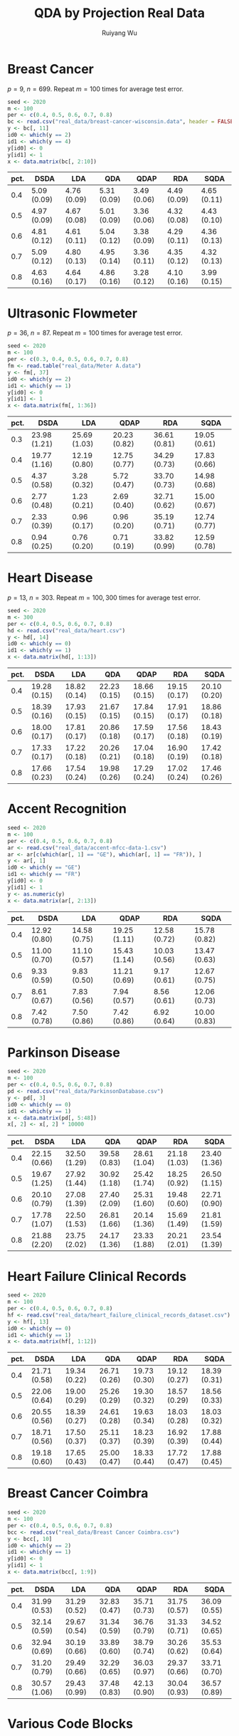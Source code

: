#+title: QDA by Projection Real Data
#+author: Ruiyang Wu

#+property: header-args :session *R:QDA by Projection* :results output silent :eval no-export

#+name: r initialization
#+begin_src R :exports none
  library(doParallel)
  library(doRNG)
  library(tidyr)
  library(dplyr)
  library(ggplot2)
  source("R/datasplit.R")
  source("R/data_analysis_wrapper.R")
  source("R/data_summary.R")
  source("R/resave.R")
  num_cores <- detectCores()
  registerDoParallel(cores = num_cores)
  if (file.exists("out/real_data_summary.RData"))
    load("out/real_data_summary.RData")
#+end_src

* Breast Cancer
$p=9$, $n=699$. Repeat $m=100$ times for average test error.

#+name: breast cancer setup
#+begin_src R
  seed <- 2020
  m <- 100
  per <- c(0.4, 0.5, 0.6, 0.7, 0.8)
  bc <- read.csv("real_data/breast-cancer-wisconsin.data", header = FALSE)
  y <- bc[, 11]
  id0 <- which(y == 2)
  id1 <- which(y == 4)
  y[id0] <- 0
  y[id1] <- 1
  x <- data.matrix(bc[, 2:10])
#+end_src

#+call: data split()

#+call: models evaluation(name="breast_cancer")

#+call: data summary[:results value replace :colnames yes](name="breast_cancer")

#+RESULTS:
| pct. | DSDA        | LDA         | QDA         | QDAP        | RDA         | SQDA        |
|------+-------------+-------------+-------------+-------------+-------------+-------------|
|  0.4 | 5.09 (0.09) | 4.76 (0.09) | 5.31 (0.09) | 3.49 (0.06) | 4.49 (0.09) | 4.65 (0.11) |
|  0.5 | 4.97 (0.09) | 4.67 (0.08) | 5.01 (0.09) | 3.36 (0.06) | 4.32 (0.08) | 4.43 (0.10) |
|  0.6 | 4.81 (0.12) | 4.61 (0.11) | 5.04 (0.12) | 3.38 (0.09) | 4.29 (0.11) | 4.36 (0.13) |
|  0.7 | 5.09 (0.12) | 4.80 (0.13) | 4.95 (0.14) | 3.36 (0.11) | 4.35 (0.12) | 4.32 (0.13) |
|  0.8 | 4.63 (0.16) | 4.64 (0.17) | 4.86 (0.16) | 3.28 (0.12) | 4.10 (0.16) | 3.99 (0.15) |

* Ultrasonic Flowmeter
$p=36$, $n=87$. Repeat $m=100$ times for average test error.

#+name: flowmeter setup
#+begin_src R
  seed <- 2020
  m <- 100
  per <- c(0.3, 0.4, 0.5, 0.6, 0.7, 0.8)
  fm <- read.table("real_data/Meter A.data")
  y <- fm[, 37]
  id0 <- which(y == 2)
  id1 <- which(y == 1)
  y[id0] <- 0
  y[id1] <- 1
  x <- data.matrix(fm[, 1:36])
#+end_src

#+call: data split()

#+call: models evaluation(qda="FALSE",name="flowmeter")

#+call: data summary[:results value replace :colnames yes](name="flowmeter")

#+RESULTS:
| pct. | DSDA         | LDA          | QDAP         | RDA          | SQDA         |
|------+--------------+--------------+--------------+--------------+--------------|
|  0.3 | 23.98 (1.21) | 25.69 (1.03) | 20.23 (0.82) | 36.61 (0.81) | 19.05 (0.61) |
|  0.4 | 19.77 (1.16) | 12.19 (0.80) | 12.75 (0.77) | 34.29 (0.73) | 17.83 (0.66) |
|  0.5 | 4.37 (0.58)  | 3.28 (0.32)  | 5.72 (0.47)  | 33.70 (0.73) | 14.98 (0.68) |
|  0.6 | 2.77 (0.48)  | 1.23 (0.21)  | 2.69 (0.40)  | 32.71 (0.62) | 15.00 (0.67) |
|  0.7 | 2.33 (0.39)  | 0.96 (0.17)  | 0.96 (0.20)  | 35.19 (0.71) | 12.74 (0.77) |
|  0.8 | 0.94 (0.25)  | 0.76 (0.20)  | 0.71 (0.19)  | 33.82 (0.99) | 12.59 (0.78) |

* Heart Disease
$p=13$, $n=303$. Repeat $m=100,300$ times for average test error.

#+name: heart disease setup
#+begin_src R
  seed <- 2020
  m <- 300
  per <- c(0.4, 0.5, 0.6, 0.7, 0.8)
  hd <- read.csv("real_data/heart.csv")
  y <- hd[, 14]
  id0 <- which(y == 0)
  id1 <- which(y == 1)
  x <- data.matrix(hd[, 1:13])
#+end_src

#+call: data split()

#+call: models evaluation(name="heart_disease")

#+call: data summary[:results value replace :colnames yes](name="heart_disease")

#+RESULTS:
| pct. | DSDA         | LDA          | QDA          | QDAP         | RDA          | SQDA         |
|------+--------------+--------------+--------------+--------------+--------------+--------------|
|  0.4 | 19.28 (0.15) | 18.82 (0.14) | 22.23 (0.15) | 18.66 (0.15) | 19.15 (0.17) | 20.10 (0.20) |
|  0.5 | 18.39 (0.16) | 17.93 (0.15) | 21.67 (0.15) | 17.84 (0.15) | 17.91 (0.17) | 18.86 (0.18) |
|  0.6 | 18.00 (0.17) | 17.81 (0.17) | 20.86 (0.18) | 17.59 (0.17) | 17.56 (0.18) | 18.43 (0.19) |
|  0.7 | 17.33 (0.17) | 17.22 (0.18) | 20.26 (0.21) | 17.04 (0.18) | 16.90 (0.19) | 17.42 (0.18) |
|  0.8 | 17.66 (0.23) | 17.54 (0.24) | 19.98 (0.26) | 17.29 (0.24) | 17.02 (0.24) | 17.46 (0.26) |

* Accent Recognition

#+name: accent recognition setup
#+begin_src R
  seed <- 2020
  m <- 100
  per <- c(0.4, 0.5, 0.6, 0.7, 0.8)
  ar <- read.csv("real_data/accent-mfcc-data-1.csv")
  ar <- ar[c(which(ar[, 1] == "GE"), which(ar[, 1] == "FR")), ]
  y <- ar[, 1]
  id0 <- which(y == "GE")
  id1 <- which(y == "FR")
  y[id0] <- 0
  y[id1] <- 1
  y <- as.numeric(y)
  x <- data.matrix(ar[, 2:13])
#+end_src

#+call: data split()

#+call: models evaluation(qda="FALSE",name="accent_rec")

#+call: data summary[:results value replace :colnames yes](name="accent_rec")

#+RESULTS:
| pct. | DSDA         | LDA          | QDAP         | RDA          | SQDA         |
|------+--------------+--------------+--------------+--------------+--------------|
|  0.4 | 12.92 (0.80) | 14.58 (0.75) | 19.25 (1.11) | 12.58 (0.72) | 15.78 (0.82) |
|  0.5 | 11.00 (0.70) | 11.10 (0.57) | 15.43 (1.14) | 10.03 (0.56) | 13.47 (0.63) |
|  0.6 | 9.33 (0.59)  | 9.83 (0.50)  | 11.21 (0.69) | 9.17 (0.61)  | 12.67 (0.75) |
|  0.7 | 8.61 (0.67)  | 7.83 (0.56)  | 7.94 (0.57)  | 8.56 (0.61)  | 12.06 (0.73) |
|  0.8 | 7.42 (0.78)  | 7.50 (0.86)  | 7.42 (0.86)  | 6.92 (0.64)  | 10.00 (0.83) |

* Parkinson Disease

#+name: parkinson disease setup
#+begin_src R
  seed <- 2020
  m <- 100
  per <- c(0.4, 0.5, 0.6, 0.7, 0.8)
  pd <- read.csv("real_data/ParkinsonDatabase.csv")
  y <- pd[, 3]
  id0 <- which(y == 0)
  id1 <- which(y == 1)
  x <- data.matrix(pd[, 5:48])
  x[, 2] <- x[, 2] * 10000
#+end_src

#+call: data split()

#+call: models evaluation(name="parkinson")

#+call: data summary[:results value replace :colnames yes](name="parkinson")

#+RESULTS:
| pct. | DSDA         | LDA          | QDA          | QDAP         | RDA          | SQDA         |
|------+--------------+--------------+--------------+--------------+--------------+--------------|
|  0.4 | 22.15 (0.66) | 32.50 (1.29) | 39.58 (0.83) | 28.61 (1.04) | 21.18 (1.03) | 23.40 (1.36) |
|  0.5 | 19.67 (1.25) | 27.92 (1.44) | 30.92 (1.18) | 25.42 (1.74) | 18.25 (0.92) | 26.50 (1.15) |
|  0.6 | 20.10 (0.79) | 27.08 (1.39) | 27.40 (2.09) | 25.31 (1.60) | 19.48 (0.60) | 22.71 (0.90) |
|  0.7 | 17.78 (1.07) | 22.50 (1.53) | 26.81 (1.66) | 20.14 (1.36) | 15.69 (1.49) | 21.81 (1.59) |
|  0.8 | 21.88 (2.20) | 23.75 (2.02) | 24.17 (1.36) | 23.33 (1.88) | 20.21 (2.01) | 23.54 (1.39) |

* Heart Failure Clinical Records

#+name: heart failure setup
#+begin_src R
  seed <- 2020
  m <- 100
  per <- c(0.4, 0.5, 0.6, 0.7, 0.8)
  hf <- read.csv("real_data/heart_failure_clinical_records_dataset.csv")
  y <- hf[, 13]
  id0 <- which(y == 0)
  id1 <- which(y == 1)
  x <- data.matrix(hf[, 1:12])
#+end_src

#+call: data split()

#+call: models evaluation(name="heart_failure")

#+call: data summary[:results value replace :colnames yes](name="heart_failure")

#+RESULTS:
| pct. | DSDA         | LDA          | QDA          | QDAP         | RDA          | SQDA         |
|------+--------------+--------------+--------------+--------------+--------------+--------------|
|  0.4 | 21.71 (0.58) | 19.34 (0.22) | 26.71 (0.26) | 19.73 (0.30) | 19.12 (0.27) | 18.39 (0.31) |
|  0.5 | 22.06 (0.64) | 19.00 (0.29) | 25.26 (0.29) | 19.30 (0.32) | 18.57 (0.29) | 18.56 (0.33) |
|  0.6 | 20.55 (0.56) | 18.39 (0.27) | 24.61 (0.28) | 19.63 (0.34) | 18.03 (0.28) | 18.03 (0.32) |
|  0.7 | 18.71 (0.56) | 17.50 (0.37) | 25.11 (0.37) | 18.23 (0.39) | 16.92 (0.39) | 17.88 (0.44) |
|  0.8 | 19.18 (0.60) | 17.65 (0.43) | 25.00 (0.47) | 18.33 (0.44) | 17.72 (0.47) | 17.88 (0.45) |

* Breast Cancer Coimbra

#+name: breast cancer coimbre setup
#+begin_src R
  seed <- 2020
  m <- 100
  per <- c(0.4, 0.5, 0.6, 0.7, 0.8)
  bcc <- read.csv("real_data/Breast Cancer Coimbra.csv")
  y <- bcc[, 10]
  id0 <- which(y == 2)
  id1 <- which(y == 1)
  y[id0] <- 0
  y[id1] <- 1
  x <- data.matrix(bcc[, 1:9])
#+end_src

#+call: data split()

#+call: models evaluation(name="breast_cancer_coimbra")

#+call: data summary[:results value replace :colnames yes](name="breast_cancer_coimbra")

#+RESULTS:
| pct. | DSDA         | LDA          | QDA          | QDAP         | RDA          | SQDA         |
|------+--------------+--------------+--------------+--------------+--------------+--------------|
|  0.4 | 31.99 (0.53) | 31.29 (0.52) | 32.83 (0.47) | 35.71 (0.73) | 31.75 (0.57) | 36.09 (0.55) |
|  0.5 | 32.14 (0.59) | 29.67 (0.54) | 31.34 (0.59) | 36.76 (0.79) | 31.33 (0.71) | 34.52 (0.65) |
|  0.6 | 32.94 (0.69) | 30.19 (0.66) | 33.89 (0.60) | 38.79 (0.74) | 30.26 (0.62) | 35.53 (0.64) |
|  0.7 | 31.20 (0.79) | 29.49 (0.66) | 32.29 (0.65) | 36.03 (0.97) | 29.37 (0.66) | 33.71 (0.70) |
|  0.8 | 30.57 (1.06) | 29.43 (0.99) | 37.48 (0.83) | 42.13 (0.90) | 30.04 (0.93) | 36.57 (0.89) |

* Various Code Blocks
:PROPERTIES:
:APPENDIX: t
:END:
** Data Split Code
#+name: data split
#+begin_src R
  set.seed(seed)
  id <- datasplit(id0 = id0, id1 = id1,
                     m = m, per = per)
#+end_src
** Models Evaluation Code
#+name: models evaluation
#+begin_src R :var lda="TRUE" qda="TRUE" dsda="TRUE" sqda="TRUE" rda="TRUE"
  len_per <- length(per)
  pred_err <- vector("list", len_per)
  for (i in 1:len_per) {
    pred_err[[i]] <- foreach(j = 1:m, .combine = rbind,
                             .options.RNG = seed) %dorng%
      data_analysis(x = x[id[[i]][[j]], ], y = y[id[[i]][[j]]],
                    xnew = x[-id[[i]][[j]], ], ynew = y[-id[[i]][[j]]],
                    lda = lda, qda = qda, dsda = dsda, sqda = sqda, rda = rda)
  }
  obj_name <- paste0("pred_err_", name)
  assign(obj_name, pred_err)
  resave(list = obj_name, file = "out/real_data_summary.RData")
#+end_src
** Data Summary Code
#+name: data summary
#+begin_src R
  obj_name <- paste0("pred_err_", name)
  out <- paste0("out/", name, ".pdf")
  len_per <- length(per)
  data_summarized <- NULL
  for (i in 1:len_per) {
    data_summarized <-
      rbind(data_summarized,
            data.frame(summary_se(get(obj_name)[[i]]), pct. = per[i]))
  }
  pdf(out)
  pd <- position_dodge(0.01)
  plot <- ggplot(data_summarized, aes(x = pct., y = prediction.error,
                                      colour = method)) +
    geom_errorbar(aes(ymin = prediction.error - ci.95,
                      ymax = prediction.error + ci.95),
                  width = .02, position = pd) +
    geom_line(position = pd) +
    geom_point(position = pd)
  print(plot)
  dev.off()
  data_summarized %>%
    dplyr::select(- ci.95) %>%
    mutate(prediction.error
           = format(round(prediction.error * 100, 2), nsmall = 2)) %>%
    mutate(standard.error = paste0("(", format(round(standard.error * 100, 2),
                                               nsmall = 2), ")")) %>%
    unite(col = prediction.error, prediction.error, standard.error, sep = " ") %>%
    spread(key = method, value = prediction.error)
#+end_src

* COMMENT Local Variables

# Local Variables:
# org-confirm-babel-evaluate: nil
# End:
